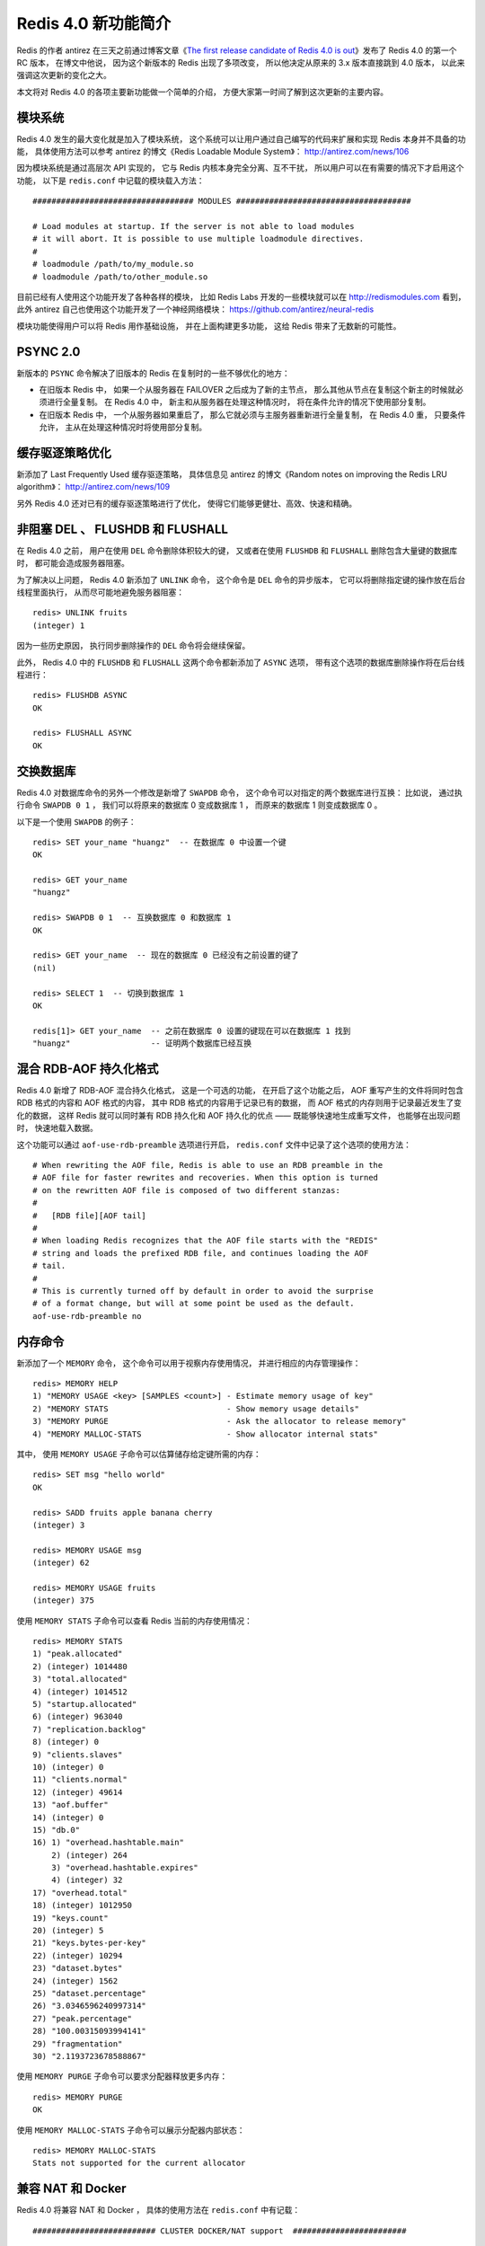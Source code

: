 Redis 4.0 新功能简介
============================

Redis 的作者 antirez 在三天之前通过博客文章《\ `The first release candidate of Redis 4.0 is out <http://antirez.com/news/110>`_\ 》发布了 Redis 4.0 的第一个 RC 版本，
在博文中他说，
因为这个新版本的 Redis 出现了多项改变，
所以他决定从原来的 3.x 版本直接跳到 4.0 版本，
以此来强调这次更新的变化之大。

本文将对 Redis 4.0 的各项主要新功能做一个简单的介绍，
方便大家第一时间了解到这次更新的主要内容。



模块系统
-----------

Redis 4.0 发生的最大变化就是加入了模块系统，
这个系统可以让用户通过自己编写的代码来扩展和实现 Redis 本身并不具备的功能，
具体使用方法可以参考 antirez 的博文《Redis Loadable Module System》：
http://antirez.com/news/106

因为模块系统是通过高层次 API 实现的，
它与 Redis 内核本身完全分离、互不干扰，
所以用户可以在有需要的情况下才启用这个功能，
以下是 ``redis.conf`` 中记载的模块载入方法：

::

    ################################## MODULES #####################################

    # Load modules at startup. If the server is not able to load modules
    # it will abort. It is possible to use multiple loadmodule directives.
    #
    # loadmodule /path/to/my_module.so
    # loadmodule /path/to/other_module.so

目前已经有人使用这个功能开发了各种各样的模块，
比如 Redis Labs 开发的一些模块就可以在 http://redismodules.com 看到，
此外 antirez 自己也使用这个功能开发了一个神经网络模块：
https://github.com/antirez/neural-redis 

模块功能使得用户可以将 Redis 用作基础设施，
并在上面构建更多功能，
这给 Redis 带来了无数新的可能性。



PSYNC 2.0
-------------

新版本的 ``PSYNC`` 命令解决了旧版本的 Redis 在复制时的一些不够优化的地方：

- 在旧版本 Redis 中，
  如果一个从服务器在 FAILOVER 之后成为了新的主节点，
  那么其他从节点在复制这个新主的时候就必须进行全量复制。
  在 Redis 4.0 中，
  新主和从服务器在处理这种情况时，
  将在条件允许的情况下使用部分复制。

- 在旧版本 Redis 中，
  一个从服务器如果重启了，
  那么它就必须与主服务器重新进行全量复制，
  在 Redis 4.0 重，
  只要条件允许，
  主从在处理这种情况时将使用部分复制。



缓存驱逐策略优化
-------------------

新添加了 Last Frequently Used 缓存驱逐策略，
具体信息见 antirez 的博文《Random notes on improving the Redis LRU algorithm》： http://antirez.com/news/109

另外 Redis 4.0 还对已有的缓存驱逐策略进行了优化，
使得它们能够更健壮、高效、快速和精确。



非阻塞 DEL 、 FLUSHDB 和 FLUSHALL
---------------------------------------

在 Redis 4.0 之前，
用户在使用 ``DEL`` 命令删除体积较大的键，
又或者在使用 ``FLUSHDB`` 和 ``FLUSHALL`` 删除包含大量键的数据库时，
都可能会造成服务器阻塞。

为了解决以上问题，
Redis 4.0 新添加了 ``UNLINK`` 命令，
这个命令是 ``DEL`` 命令的异步版本，
它可以将删除指定键的操作放在后台线程里面执行，
从而尽可能地避免服务器阻塞：

::

    redis> UNLINK fruits
    (integer) 1

因为一些历史原因，
执行同步删除操作的 ``DEL`` 命令将会继续保留。

此外，
Redis 4.0 中的 ``FLUSHDB`` 和 ``FLUSHALL`` 这两个命令都新添加了 ``ASYNC`` 选项，
带有这个选项的数据库删除操作将在后台线程进行：

::

    redis> FLUSHDB ASYNC
    OK

    redis> FLUSHALL ASYNC
    OK



交换数据库
--------------

Redis 4.0 对数据库命令的另外一个修改是新增了 ``SWAPDB`` 命令，
这个命令可以对指定的两个数据库进行互换：
比如说，
通过执行命令 ``SWAPDB 0 1`` ，
我们可以将原来的数据库 0 变成数据库 1 ，
而原来的数据库 1 则变成数据库 0 。

以下是一个使用 ``SWAPDB`` 的例子：

::

    redis> SET your_name "huangz"  -- 在数据库 0 中设置一个键
    OK

    redis> GET your_name
    "huangz"

    redis> SWAPDB 0 1  -- 互换数据库 0 和数据库 1
    OK

    redis> GET your_name  -- 现在的数据库 0 已经没有之前设置的键了
    (nil)

    redis> SELECT 1  -- 切换到数据库 1 
    OK

    redis[1]> GET your_name  -- 之前在数据库 0 设置的键现在可以在数据库 1 找到
    "huangz"                 -- 证明两个数据库已经互换



混合 RDB-AOF 持久化格式
-----------------------------

Redis 4.0 新增了 RDB-AOF 混合持久化格式，
这是一个可选的功能，
在开启了这个功能之后，
AOF 重写产生的文件将同时包含 RDB 格式的内容和 AOF 格式的内容，
其中 RDB 格式的内容用于记录已有的数据，
而 AOF 格式的内存则用于记录最近发生了变化的数据，
这样 Redis 就可以同时兼有 RDB 持久化和 AOF 持久化的优点 ——
既能够快速地生成重写文件，
也能够在出现问题时，
快速地载入数据。

这个功能可以通过 ``aof-use-rdb-preamble`` 选项进行开启，
``redis.conf`` 文件中记录了这个选项的使用方法：

::

    # When rewriting the AOF file, Redis is able to use an RDB preamble in the
    # AOF file for faster rewrites and recoveries. When this option is turned
    # on the rewritten AOF file is composed of two different stanzas:
    #
    #   [RDB file][AOF tail]
    #
    # When loading Redis recognizes that the AOF file starts with the "REDIS"
    # string and loads the prefixed RDB file, and continues loading the AOF
    # tail.
    #
    # This is currently turned off by default in order to avoid the surprise
    # of a format change, but will at some point be used as the default.
    aof-use-rdb-preamble no



内存命令
------------

新添加了一个 ``MEMORY`` 命令，
这个命令可以用于视察内存使用情况，
并进行相应的内存管理操作：

::

    redis> MEMORY HELP
    1) "MEMORY USAGE <key> [SAMPLES <count>] - Estimate memory usage of key"
    2) "MEMORY STATS                         - Show memory usage details"
    3) "MEMORY PURGE                         - Ask the allocator to release memory"
    4) "MEMORY MALLOC-STATS                  - Show allocator internal stats"

其中，
使用 ``MEMORY USAGE`` 子命令可以估算储存给定键所需的内存：

::

    redis> SET msg "hello world"
    OK

    redis> SADD fruits apple banana cherry
    (integer) 3

    redis> MEMORY USAGE msg
    (integer) 62

    redis> MEMORY USAGE fruits
    (integer) 375

使用 ``MEMORY STATS`` 子命令可以查看 Redis 当前的内存使用情况：

::

    redis> MEMORY STATS
    1) "peak.allocated"
    2) (integer) 1014480
    3) "total.allocated"
    4) (integer) 1014512
    5) "startup.allocated"
    6) (integer) 963040
    7) "replication.backlog"
    8) (integer) 0
    9) "clients.slaves"
    10) (integer) 0
    11) "clients.normal"
    12) (integer) 49614
    13) "aof.buffer"
    14) (integer) 0
    15) "db.0"
    16) 1) "overhead.hashtable.main"
        2) (integer) 264
        3) "overhead.hashtable.expires"
        4) (integer) 32
    17) "overhead.total"
    18) (integer) 1012950
    19) "keys.count"
    20) (integer) 5
    21) "keys.bytes-per-key"
    22) (integer) 10294
    23) "dataset.bytes"
    24) (integer) 1562
    25) "dataset.percentage"
    26) "3.0346596240997314"
    27) "peak.percentage"
    28) "100.00315093994141"
    29) "fragmentation"
    30) "2.1193723678588867"

使用 ``MEMORY PURGE`` 子命令可以要求分配器释放更多内存：

::

    redis> MEMORY PURGE
    OK

使用 ``MEMORY MALLOC-STATS`` 子命令可以展示分配器内部状态：

::

    redis> MEMORY MALLOC-STATS
    Stats not supported for the current allocator



兼容 NAT 和 Docker
---------------------

Redis 4.0 将兼容 NAT 和 Docker ，
具体的使用方法在 ``redis.conf`` 中有记载：

::

    ########################## CLUSTER DOCKER/NAT support  ########################

    # In certain deployments, Redis Cluster nodes address discovery fails, because
    # addresses are NAT-ted or because ports are forwarded (the typical case is
    # Docker and other containers).
    #
    # In order to make Redis Cluster working in such environments, a static
    # configuration where each node known its public address is needed. The
    # following two options are used for this scope, and are:
    #
    # * cluster-announce-ip
    # * cluster-announce-port
    # * cluster-announce-bus-port
    #
    # Each instruct the node about its address, client port, and cluster message
    # bus port. The information is then published in the header of the bus packets
    # so that other nodes will be able to correctly map the address of the node
    # publishing the information.
    #
    # If the above options are not used, the normal Redis Cluster auto-detection
    # will be used instead.
    #
    # Note that when remapped, the bus port may not be at the fixed offset of
    # clients port + 10000, so you can specify any port and bus-port depending
    # on how they get remapped. If the bus-port is not set, a fixed offset of
    # 10000 will be used as usually.
    #
    # Example:
    #
    # cluster-announce-ip 10.1.1.5
    # cluster-announce-port 6379
    # cluster-announce-bus-port 6380



结语
---------

关于 Redis 4.0 的主要更新就介绍到这里，
想要详细了解 Redis 4.0 各项修改的读者可以参考 Release Note ：
https://raw.githubusercontent.com/antirez/redis/4.0/00-RELEASENOTES

想要试用新版本的读者，
只要直接获取 https://github.com/antirez/redis 的 unstable 分支即可。

| 黄健宏
| 2016.12.6
